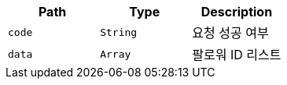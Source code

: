 |===
|Path|Type|Description

|`+code+`
|`+String+`
|요청 성공 여부

|`+data+`
|`+Array+`
|팔로워 ID 리스트

|===
